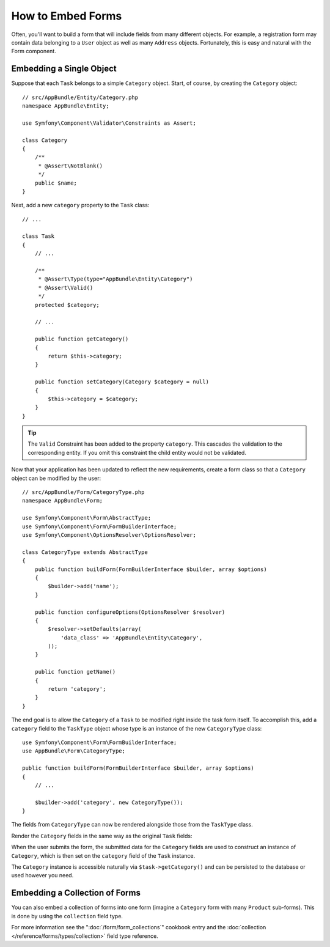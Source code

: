 .. index::
    single: Forms; Embedded forms

How to Embed Forms
==================

Often, you'll want to build a form that will include fields from many different
objects. For example, a registration form may contain data belonging to
a ``User`` object as well as many ``Address`` objects. Fortunately, this
is easy and natural with the Form component.

.. _forms-embedding-single-object:

Embedding a Single Object
-------------------------

Suppose that each ``Task`` belongs to a simple ``Category`` object. Start,
of course, by creating the ``Category`` object::

    // src/AppBundle/Entity/Category.php
    namespace AppBundle\Entity;

    use Symfony\Component\Validator\Constraints as Assert;

    class Category
    {
        /**
         * @Assert\NotBlank()
         */
        public $name;
    }

Next, add a new ``category`` property to the ``Task`` class::

    // ...

    class Task
    {
        // ...

        /**
         * @Assert\Type(type="AppBundle\Entity\Category")
         * @Assert\Valid()
         */
        protected $category;

        // ...

        public function getCategory()
        {
            return $this->category;
        }

        public function setCategory(Category $category = null)
        {
            $this->category = $category;
        }
    }

.. tip::

    The ``Valid`` Constraint has been added to the property ``category``. This
    cascades the validation to the corresponding entity. If you omit this constraint
    the child entity would not be validated.

Now that your application has been updated to reflect the new requirements,
create a form class so that a ``Category`` object can be modified by the user::

    // src/AppBundle/Form/CategoryType.php
    namespace AppBundle\Form;

    use Symfony\Component\Form\AbstractType;
    use Symfony\Component\Form\FormBuilderInterface;
    use Symfony\Component\OptionsResolver\OptionsResolver;

    class CategoryType extends AbstractType
    {
        public function buildForm(FormBuilderInterface $builder, array $options)
        {
            $builder->add('name');
        }

        public function configureOptions(OptionsResolver $resolver)
        {
            $resolver->setDefaults(array(
                'data_class' => 'AppBundle\Entity\Category',
            ));
        }

        public function getName()
        {
            return 'category';
        }
    }

The end goal is to allow the ``Category`` of a ``Task`` to be modified right
inside the task form itself. To accomplish this, add a ``category`` field
to the ``TaskType`` object whose type is an instance of the new ``CategoryType``
class::

    use Symfony\Component\Form\FormBuilderInterface;
    use AppBundle\Form\CategoryType;

    public function buildForm(FormBuilderInterface $builder, array $options)
    {
        // ...

        $builder->add('category', new CategoryType());
    }

The fields from ``CategoryType`` can now be rendered alongside those from
the ``TaskType`` class.

Render the ``Category`` fields in the same way as the original ``Task`` fields:

.. configuration-block::

    .. code-block:: html+twig

        {# ... #}

        <h3>Category</h3>
        <div class="category">
            {{ form_row(form.category.name) }}
        </div>

        {# ... #}

    .. code-block:: html+php

        <!-- ... -->

        <h3>Category</h3>
        <div class="category">
            <?php echo $view['form']->row($form['category']['name']) ?>
        </div>

        <!-- ... -->

When the user submits the form, the submitted data for the ``Category`` fields
are used to construct an instance of ``Category``, which is then set on the
``category`` field of the ``Task`` instance.

The ``Category`` instance is accessible naturally via ``$task->getCategory()``
and can be persisted to the database or used however you need.

Embedding a Collection of Forms
-------------------------------

You can also embed a collection of forms into one form (imagine a ``Category``
form with many ``Product`` sub-forms). This is done by using the ``collection``
field type.

For more information see the ":doc:`/form/form_collections`" cookbook
entry and the :doc:`collection </reference/forms/types/collection>` field type reference.
